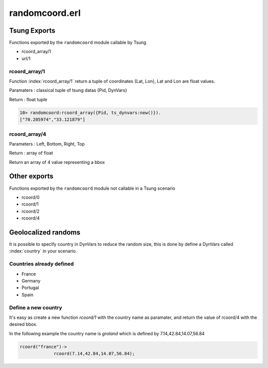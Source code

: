 .. py:module:: randomcoord

===============
randomcoord.erl
===============

Tsung Exports
=============

Functions exported by the ``randomcoord`` module callable by Tsung

* rcoord_array/1

* url/1

rcoord_array/1
--------------

Function :index:`rcoord_array/1` return a tuple of coordinates {Lat,
Lon}, Lat and Lon are float values.

Paramaters : classical tuple of tsung datas {Pid, DynVars}

Return : float tuple

.. code-block:: erlang

   10> randomcoord:rcoord_array({Pid, ts_dynvars:new()}).
   ["70.205974","33.121879"]





rcoord_array/4
--------------

Parameters : Left, Bottom, Right, Top

Return : array of float

Return an array of 4 value representing a bbox 

Other exports
==============

Functions exported by the ``randomcoord`` module not callable in a
Tsung scenario

* rcoord/0

* rcoord/1

* rcoord/2

* rcoord/4

Geolocalized randoms
====================

It is possible to specify country in DynVars to reduce the random
size, this is done by define a DynVars called :index:`country` in your
scenario.


Countries already defined
-------------------------

* France

* Germany

* Portugal

* Spain

Define a new country
--------------------

It's easy as create a new function `rcoord/1` with the country name as
paramater, and return the value of rcoord/4 with the desired bbox. 

In the following example the country name is `groland` which is defined
by 7.14,42.84,14.07,56.84

.. code-block:: erlang

   rcoord("france")->
                rcoord(7.14,42.84,14.07,56.84);
